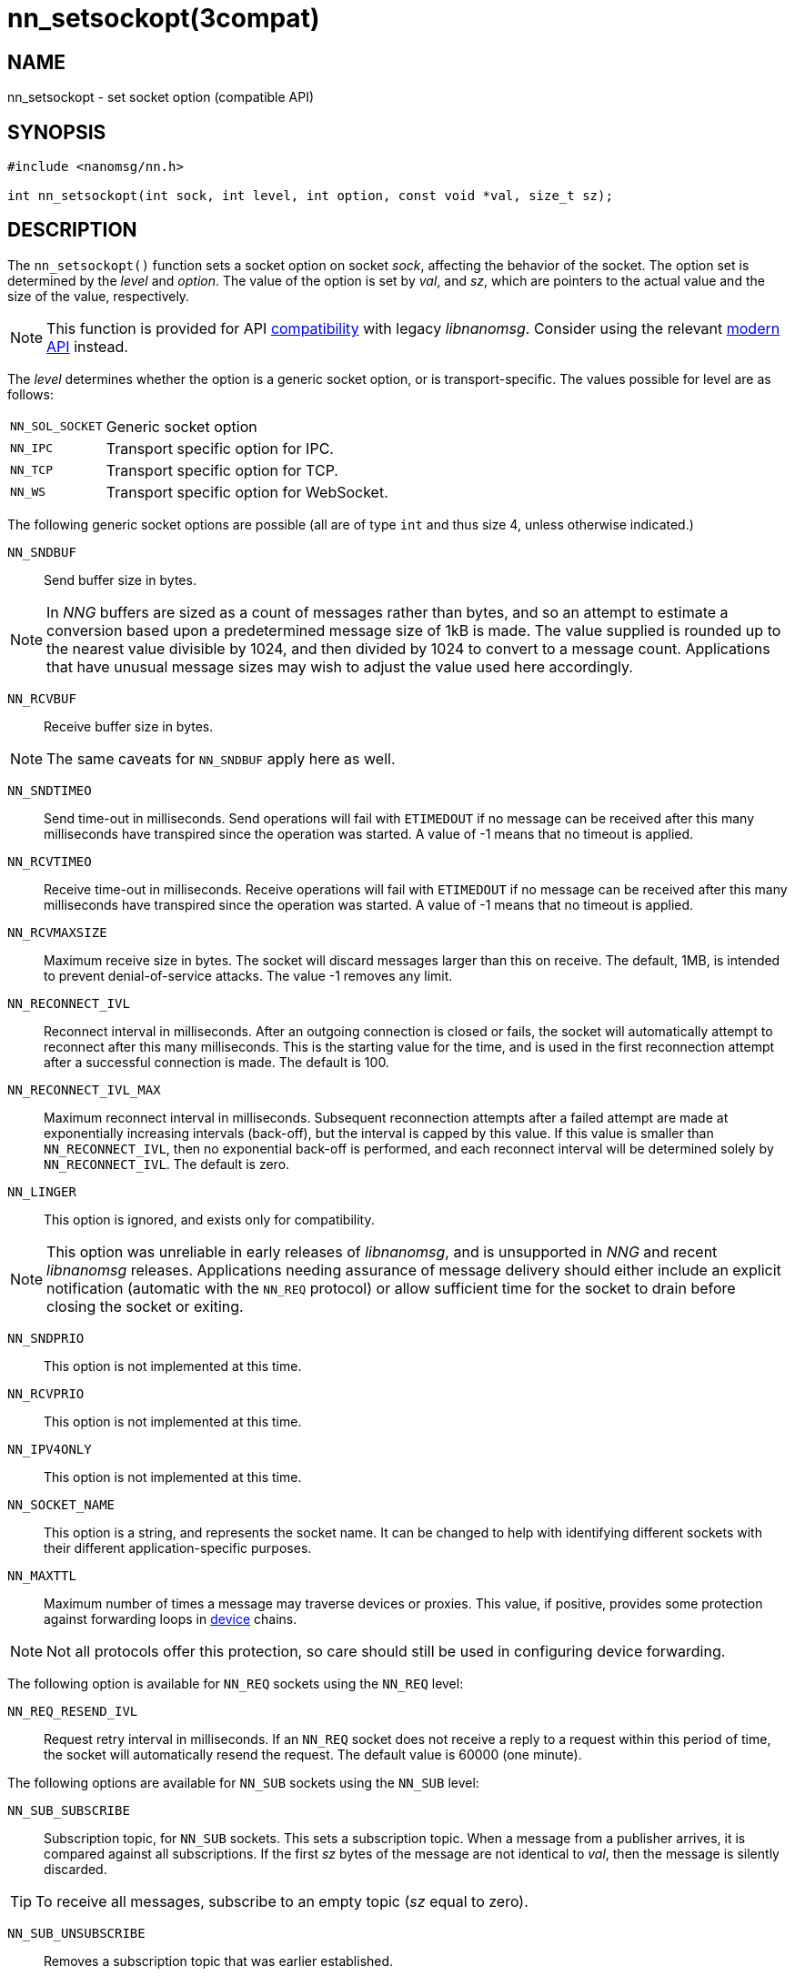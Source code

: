 = nn_setsockopt(3compat)
//
// Copyright 2018 Staysail Systems, Inc. <info@staysail.tech>
// Copyright 2018 Capitar IT Group BV <info@capitar.com>
//
// This document is supplied under the terms of the MIT License, a
// copy of which should be located in the distribution where this
// file was obtained (LICENSE.txt).  A copy of the license may also be
// found online at https://opensource.org/licenses/MIT.
//

== NAME

nn_setsockopt - set socket option (compatible API)

== SYNOPSIS

[source,c]
----
#include <nanomsg/nn.h>

int nn_setsockopt(int sock, int level, int option, const void *val, size_t sz);
----

== DESCRIPTION

The `nn_setsockopt()` function sets a socket option on socket _sock_,
affecting the behavior of the socket.
The option set is determined by the _level_ and _option_.
The value of the option is set by _val_, and _sz_, which are pointers to
the actual value and the size of the value, respectively.

NOTE: This function is provided for API
xref:nng_compat.3compat.adoc[compatibility] with legacy _libnanomsg_.
Consider using the relevant xref:libnng.3.adoc[modern API] instead.

The _level_ determines whether the option is a generic socket option,
or is transport-specific.
The values possible for level are as follows:

[horizontal]
`NN_SOL_SOCKET`:: Generic socket option
`NN_IPC`:: Transport specific option for IPC.
`NN_TCP`:: Transport specific option for TCP.
`NN_WS`:: Transport specific option for WebSocket.

The following generic socket options are possible (all are of type `int` and
thus size 4, unless otherwise indicated.)

`NN_SNDBUF`::
Send buffer size in bytes.

NOTE: In _NNG_ buffers are sized as a count of messages rather than
bytes, and so an attempt to estimate a conversion based upon a predetermined
message size of 1kB is made.
The value supplied is rounded up to the nearest value divisible by 1024, and
then divided by 1024 to convert to a message count.
Applications that have unusual message sizes may wish to adjust the value
used here accordingly.

`NN_RCVBUF`::
Receive buffer size in bytes.

NOTE: The same caveats for `NN_SNDBUF` apply here as well.

`NN_SNDTIMEO`::
Send time-out in milliseconds.
Send operations will fail with `ETIMEDOUT` if no message can be received
after this many milliseconds have transpired since the operation was started.
A value of -1 means that no timeout is applied.

`NN_RCVTIMEO`::
Receive time-out in milliseconds.
Receive operations will fail with `ETIMEDOUT` if no message can be received
after this many milliseconds have transpired since the operation was started.
A value of -1 means that no timeout is applied.

`NN_RCVMAXSIZE`::
Maximum receive size in bytes.
The socket will discard messages larger than this on receive.
The default, 1MB, is intended to prevent denial-of-service attacks.
The value -1 removes any limit.

`NN_RECONNECT_IVL`::
Reconnect interval in milliseconds.
After an outgoing connection is closed or fails, the socket will
automatically attempt to reconnect after this many milliseconds.
This is the starting value for the time, and is used in the first
reconnection attempt after a successful connection is made.
The default is 100.

`NN_RECONNECT_IVL_MAX`::
Maximum reconnect interval in milliseconds.
Subsequent reconnection attempts after a failed attempt are made at
exponentially increasing intervals (back-off), but the interval is
capped by this value.
If this value is smaller than `NN_RECONNECT_IVL`, then no exponential
back-off is performed, and each reconnect interval will be determined
solely by `NN_RECONNECT_IVL`.
The default is zero.

`NN_LINGER`::
This option is ignored, and exists only for compatibility.

NOTE: This option was unreliable in early releases of _libnanomsg_, and
is unsupported in _NNG_ and recent _libnanomsg_ releases.
Applications needing assurance of message delivery should either include an
explicit notification (automatic with the `NN_REQ` protocol) or allow
sufficient time for the socket to drain before closing the socket or exiting.

`NN_SNDPRIO`::
This option is not implemented at this time.

`NN_RCVPRIO`::
This option is not implemented at this time.

`NN_IPV4ONLY`::
This option is not implemented at this time.

`NN_SOCKET_NAME`::
This option is a string, and represents the socket name.
It can be changed to help with identifying different sockets with
their different application-specific purposes.

`NN_MAXTTL`::
Maximum number of times a message may traverse devices or proxies.
This value, if positive, provides some protection against forwarding loops in
xref:nng_device.3.adoc[device] chains.

NOTE: Not all protocols offer this protection, so care should still be used
in configuring device forwarding.

The following option is available for `NN_REQ` sockets
using the `NN_REQ` level:

`NN_REQ_RESEND_IVL`::
Request retry interval in milliseconds.
If an `NN_REQ` socket does not receive a reply to a request within this
period of time, the socket will automatically resend the request.
The default value is 60000 (one minute).

The following options are available for `NN_SUB` sockets using the `NN_SUB` level:

`NN_SUB_SUBSCRIBE`::
Subscription topic, for `NN_SUB` sockets.
This sets a subscription topic.
When a message from a publisher arrives, it is compared against all
subscriptions.
If the first _sz_ bytes of the message are not identical to _val_,
then the message is silently discarded.

TIP: To receive all messages, subscribe to an empty topic (_sz_ equal to zero).

`NN_SUB_UNSUBSCRIBE`::
Removes a subscription topic that was earlier established.

The following option is available for `NN_SURVEYOR` sockets
using the `NN_SURVEYOR` level:

`NN_SURVEYOR_DEADLINE`::
Survey deadline in milliseconds for `NN_SURVEYOR` sockets.
After sending a survey message, the socket will only accept responses
from respondents for this long.
Any responses arriving after this expires are silently discarded.

In addition, the following transport specific options are offered:

`NN_IPC_SEC_ATTR`::
This `NN_IPC` option is not supported at this time.

`NN_IPC_OUTBUFSZ`::
This `NN_IPC` option is not supported at this time.

`NN_IPC_INBUFSZE`::
This `NN_IPC` option is not supported at this time.

`NN_TCP_NODELAY`::
This `NN_TCP` option is not supported at this time.

`NN_WS_MSG_TYPE`::
This `NN_WS` option is not supported at this time.

== RETURN VALUES

This function returns zero on success, and -1 on failure.

== ERRORS

[horizontal]
`EBADF`:: The socket _sock_ is not an open socket.
`ENOMEM`:: Insufficient memory is available.
`ENOPROTOOPT`:: The level and/or option is invalid.
`EINVAL`:: The option, or the value passed, is invalid.
`ETERM`:: The library is shutting down.
`EACCES`:: The option cannot be changed.

== SEE ALSO

[.text-left]
xref:nng_socket.5.adoc[nng_socket(5)],
xref:nn_close.3compat.adoc[nn_close(3compat)],
xref:nn_errno.3compat.adoc[nn_errno(3compat)],
xref:nn_getsockopt.3compat.adoc[nn_getsockopt(3compat)],
xref:nng_compat.3compat.adoc[nng_compat(3compat)],
xref:nng.7.adoc[nng(7)]
